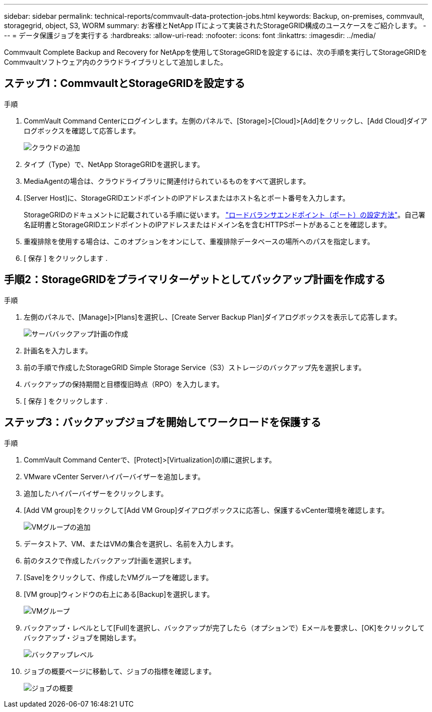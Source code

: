 ---
sidebar: sidebar 
permalink: technical-reports/commvault-data-protection-jobs.html 
keywords: Backup, on-premises, commvault, storagegrid, object, S3, WORM 
summary: お客様とNetApp ITによって実装されたStorageGRID構成のユースケースをご紹介します。 
---
= データ保護ジョブを実行する
:hardbreaks:
:allow-uri-read: 
:nofooter: 
:icons: font
:linkattrs: 
:imagesdir: ../media/


[role="lead"]
Commvault Complete Backup and Recovery for NetAppを使用してStorageGRIDを設定するには、次の手順を実行してStorageGRIDをCommvaultソフトウェア内のクラウドライブラリとして追加しました。



== ステップ1：CommvaultとStorageGRIDを設定する

.手順
. CommVault Command Centerにログインします。左側のパネルで、[Storage]>[Cloud]>[Add]をクリックし、[Add Cloud]ダイアログボックスを確認して応答します。
+
image:commvault/add-cloud.png["クラウドの追加"]

. タイプ（Type）で、NetApp StorageGRIDを選択します。
. MediaAgentの場合は、クラウドライブラリに関連付けられているものをすべて選択します。
. [Server Host]に、StorageGRIDエンドポイントのIPアドレスまたはホスト名とポート番号を入力します。
+
StorageGRIDのドキュメントに記載されている手順に従います。 https://docs.netapp.com/sgws-113/topic/com.netapp.doc.sg-admin/GUID-54FCAB84-143C-4A5D-B078-A837886BB242.html["ロードバランサエンドポイント（ポート）の設定方法"]。自己署名証明書とStorageGRIDエンドポイントのIPアドレスまたはドメイン名を含むHTTPSポートがあることを確認します。

. 重複排除を使用する場合は、このオプションをオンにして、重複排除データベースの場所へのパスを指定します。
. [ 保存 ] をクリックします .




== 手順2：StorageGRIDをプライマリターゲットとしてバックアップ計画を作成する

.手順
. 左側のパネルで、[Manage]>[Plans]を選択し、[Create Server Backup Plan]ダイアログボックスを表示して応答します。
+
image:commvault/create-server.png["サーババックアップ計画の作成"]

. 計画名を入力します。
. 前の手順で作成したStorageGRID Simple Storage Service（S3）ストレージのバックアップ先を選択します。
. バックアップの保持期間と目標復旧時点（RPO）を入力します。
. [ 保存 ] をクリックします .




== ステップ3：バックアップジョブを開始してワークロードを保護する

.手順
. CommVault Command Centerで、[Protect]>[Virtualization]の順に選択します。
. VMware vCenter Serverハイパーバイザーを追加します。
. 追加したハイパーバイザーをクリックします。
. [Add VM group]をクリックして[Add VM Group]ダイアログボックスに応答し、保護するvCenter環境を確認します。
+
image:commvault/add-vm-group.png["VMグループの追加"]

. データストア、VM、またはVMの集合を選択し、名前を入力します。
. 前のタスクで作成したバックアップ計画を選択します。
. [Save]をクリックして、作成したVMグループを確認します。
. [VM group]ウィンドウの右上にある[Backup]を選択します。
+
image:commvault/vm-group.png["VMグループ"]

. バックアップ・レベルとして[Full]を選択し、バックアップが完了したら（オプションで）Eメールを要求し、[OK]をクリックしてバックアップ・ジョブを開始します。
+
image:commvault/backup-level.png["バックアップレベル"]

. ジョブの概要ページに移動して、ジョブの指標を確認します。
+
image:commvault/job-summary.png["ジョブの概要"]


